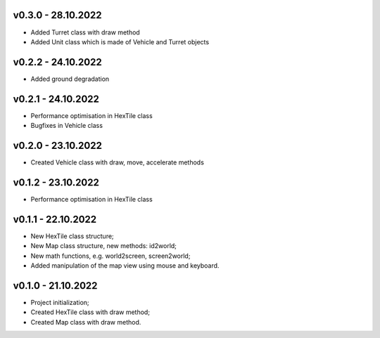 v0.3.0 - 28.10.2022
====
* Added Turret class with draw method
* Added Unit class which is made of Vehicle and Turret objects

v0.2.2 - 24.10.2022
====
* Added ground degradation

v0.2.1 - 24.10.2022
====
* Performance optimisation in HexTile class
* Bugfixes in Vehicle class

v0.2.0 - 23.10.2022
====
* Created Vehicle class with draw, move, accelerate methods

v0.1.2 - 23.10.2022
====
* Performance optimisation in HexTile class

v0.1.1 - 22.10.2022
====
* New HexTile class structure;
* New Map class structure, new methods: id2world;
* New math functions, e.g. world2screen, screen2world;
* Added manipulation of the map view using mouse and keyboard.

v0.1.0 - 21.10.2022
====
* Project initialization;
* Created HexTile class with draw method;
* Created Map class with draw method.
